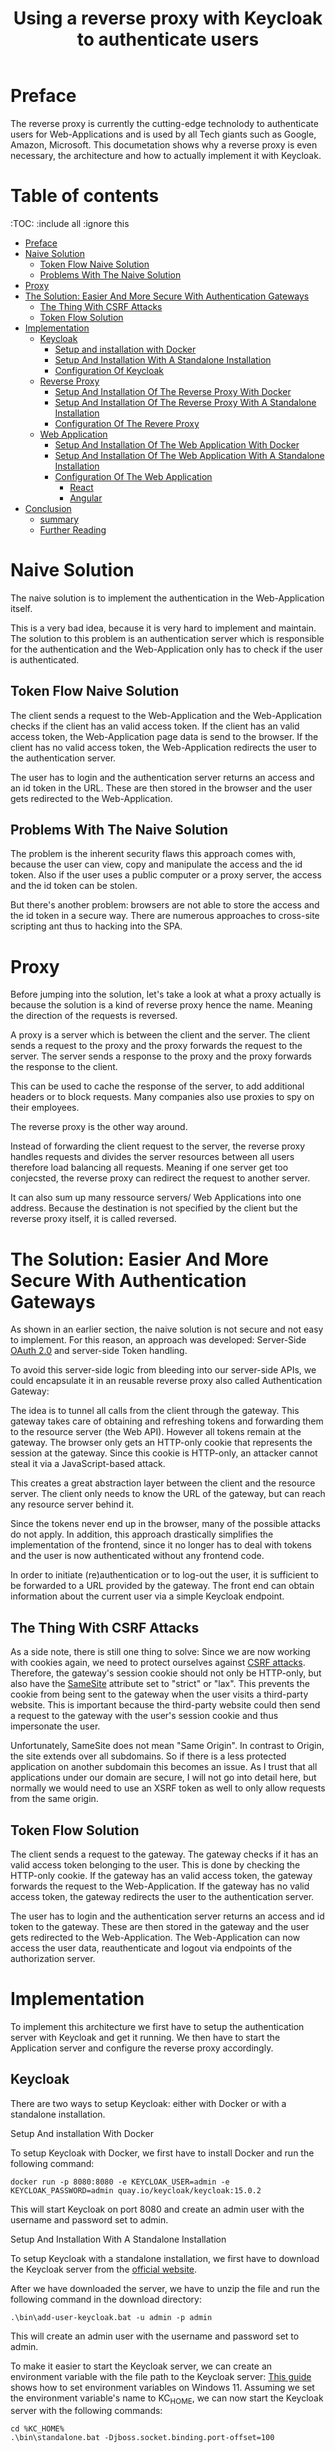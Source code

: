 #+TITLE: Using a reverse proxy with Keycloak to authenticate users
#+PROPERTY: header-args:emacs-lisp :tangle .ecams.d/init.el
#+STARTUP: inlineimages

* Preface

The reverse proxy is currently the cutting-edge technolody to authenticate users for Web-Applications and is used by all Tech giants such as Google, Amazon, Microsoft.
This documetation shows why a reverse proxy is even necessary, the architecture and how to actually implement it with Keycloak.

* Table of contents
:PROPPERTIES:
:TOC:      :include all :ignore this
:END:
:CONTENTS:
- [[#preface][Preface]]
- [[#naive-solution][Naive Solution]]
  - [[#token-flow-naive-solution][Token Flow Naive Solution]]
  - [[#problems-with-the-naive-solution][Problems With The Naive Solution]]
- [[#proxy][Proxy]]
- [[#the-solution-easier-and-more-secure-with-authentication-gateways][The Solution: Easier And More Secure With Authentication Gateways]]
  - [[#the-thing-with-csrf-attacks][The Thing With CSRF Attacks]]
  - [[#token-flow-solution][Token Flow Solution]]
- [[#implementation][Implementation]]
  - [[#keycloak][Keycloak]]
    - [[#setup-and-installation-with-docker][Setup and installation with Docker]]
    - [[#setup-and-installation-with-a-standalone-installation][Setup And Installation With A Standalone Installation]]
    - [[#Configuration-of-keycloak][Configuration Of Keycloak]]
  - [[#reverse-proxy][Reverse Proxy]]
    - [[#setup-and-installation-of-the-reverse-proxy-with-Docker][Setup And Installation Of The Reverse Proxy With Docker]]
    - [[#setup-and-installation-of-the-reverse-proxy-with-a-standalone-installation][Setup And Installation Of The Reverse Proxy With A Standalone Installation]]
    - [[#Configuration-of-the-reverse-proxy][Configuration Of The Revere Proxy]]
  - [[#web-application][Web Application]]
    - [[#setup-and-installation-of-the-web-application-with-Docker][Setup And Installation Of The Web Application With Docker]]
    - [[#setup-and-installation-of-the-web-application-with-a-standalone-installation][Setup And Installation Of The Web Application With A Standalone Installation]]
    - [[#Configuration-of-the-web-application][Configuration Of The Web Application]]
      - [[#react][React]]
      - [[#angular][Angular]]
- [[#conclusion][Conclusion]]
  - [[#summary][summary]]
  - [[#further-reading][Further Reading]]
  

:END: 

* Naive Solution

The naive solution is to implement the authentication in the Web-Application itself. 

This is a very bad idea, because it is very hard to implement and maintain.
The solution to this problem is an authentication server which is responsible for the authentication and the Web-Application only has to check if the user is authenticated.

#+CAPTION: The Naive Solution Flow
#+MAME: naive-solution
[[https://raw.githubusercontent.com/LinusWeigand/emacs-org-mode-test/main/.github/images/naive_solution.png]]

** Token Flow Naive Solution

The client sends a request to the Web-Application and the Web-Application checks if the client has an valid access token.
If the client has an valid access token, the Web-Application page data is send to the browser. 
If the client has no valid access token, the Web-Application redirects the user to the authentication server.

The user has to login and the authentication server returns an access and an id token in the URL.
These are then stored in the browser and the user gets redirected to the Web-Application.

** Problems With The Naive Solution

The problem is the inherent security flaws this approach comes with, because the user can view, copy and manipulate the access and the id token.
Also if the user uses a public computer or a proxy server, the access and the id token can be stolen.

But there's another problem: browsers are not able to store the access and the id token in a secure way.
There are numerous approaches to cross-site scripting ant thus to hacking into the SPA.

* Proxy

Before jumping into the solution, let's take a look at what a proxy actually is because the solution is a kind of reverse proxy hence the name.
Meaning the direction of the requests is reversed.

A proxy is a server which is between the client and the server.
The client sends a request to the proxy and the proxy forwards the request to the server.
The server sends a response to the proxy and the proxy forwards the response to the client.

This can be used to cache the response of the server, to add additional headers or to block requests. 
Many companies also use proxies to spy on their employees.

The reverse proxy is the other way around.

Instead of forwarding the client request to the server, 
the reverse proxy handles requests and divides the server resources between all users therefore load balancing all requests. 
Meaning if one server get too conjecsted, the reverse proxy can redirect the request to another server.

It can also sum up many ressource servers/ Web Applications into one address. 
Because the destination is not specified by the client but the reverse proxy itself, it is called reversed.


* The Solution: Easier And More Secure With Authentication Gateways

As shown in an earlier section, the naive solution is not secure and not easy to implement.
For this reason, an approach was developed: Server-Side [[https://en.wikipedia.org/wiki/OAuth#OAuth_2.0][OAuth 2.0]] and server-side Token handling.

To avoid this server-side logic from bleeding into our server-side APIs, we could encapsulate it in an reusable reverse proxy also called Authentication Gateway:

#+CAPTION: The Reverse Proxy Flow
#+MAME: reverse-proxy
[[https://raw.githubusercontent.com/LinusWeigand/emacs-org-mode-test/main/.github/images/reverse_proxy.png]]

The idea is to tunnel all calls from the client through the gateway. This gateway takes care of obtaining and refreshing tokens and forwarding them to the resource server (the Web API).
However all tokens remain at the gateway. The browser only gets an HTTP-only cookie that represents the session at the gateway.
Since this cookie is HTTP-only, an attacker cannot steal it via a JavaScript-based attack.

This creates a great abstraction layer between the client and the resource server. The client only needs to know the URL of the gateway, but can reach any resource server behind it.

Since the tokens never end up in the browser, many of the possible attacks do not apply.
In addition, this approach drastically simplifies the implementation of the frontend, since it no longer has to deal with tokens and the user is now authenticated without any frontend code.

In order to initiate (re)authentication or to log-out the user, it is sufficient to be forwarded to a URL provided by the gateway. The front end can obtain information about the current user via a simple Keycloak endpoint.

** The Thing With CSRF Attacks
As a side note, there is still one thing to solve:
Since we are now working with cookies again, we need to protect ourselves against [[https://en.wikipedia.org/wiki/Cross-site_request_forgery][CSRF attacks]].
Therefore, the gateway's session cookie should not only be HTTP-only, but also have the [[https://en.wikipedia.org/wiki/SameSite][SameSite]] attribute set to "strict" or "lax".
This prevents the cookie from being sent to the gateway when the user visits a third-party website. 
This is important because the third-party website could then send a request to the gateway with the user's session cookie and thus impersonate the user.

Unfortunately, SameSite does not mean "Same Origin". In contrast to Origin, the site extends over all subdomains. So if there is a less protected application on another subdomain this becomes an issue. 
As I trust that all applications under our domain are secure, I will not go into detail here, but normally we would need to use an XSRF token as well to only allow requests from the same origin.


** Token Flow Solution

The client sends a request to the gateway. The gateway checks if it has an valid access token belonging to the user. This is done by checking the HTTP-only cookie. 
If the gateway has an valid access token, the gateway forwards the request to the Web-Application. 
If the gateway has no valid access token, the gateway redirects the user to the authentication server.

The user has to login and the authentication server returns an access and id token to the gateway.
These are then stored in the gateway and the user gets redirected to the Web-Application.
The Web-Application can now access the user data, reauthenticate and logout via endpoints of the authorization server.

* Implementation

To implement this architecture we first have to setup the authentication server with Keycloak and get it running.
We then have to start the Application server and configure the reverse proxy accordingly.

** Keycloak

There are two ways to setup Keycloak: either with Docker or with a standalone installation.

**** Setup And installation With Docker

To setup Keycloak with Docker, we first have to install Docker and run the following command:

#+BEGIN_SRC shell
docker run -p 8080:8080 -e KEYCLOAK_USER=admin -e KEYCLOAK_PASSWORD=admin quay.io/keycloak/keycloak:15.0.2
#+END_SRC

This will start Keycloak on port 8080 and create an admin user with the username and password set to admin.

**** Setup And Installation With A Standalone Installation

To setup Keycloak with a standalone installation, we first have to download the Keycloak server from the [[https://www.keycloak.org/downloads][official website]].

After we have downloaded the server, we have to unzip the file and run the following command in the download directory:

#+BEGIN_SRC shell
.\bin\add-user-keycloak.bat -u admin -p admin
#+END_SRC

This will create an admin user with the username and password set to admin.

To make it easier to start the Keycloak server, we can create an environment variable with the file path to the Keycloak server:
[[https://www.alphr.com/set-environment-variables-windows-11/][This guide]] shows how to set environment variables on Windows 11.
Assuming we set the environment variable's name to KC_HOME, we can now start the Keycloak server with the following commands:


#+BEGIN_SRC shell
cd %KC_HOME%
.\bin\standalone.bat -Djboss.socket.binding.port-offset=100
#+END_SRC

This will start the server on port 8180.
We do this because the gateway server will be running on port 8080.

**** Configuration of Keycloak

After we have started the server, we have to create a realm and a client.

To create a realm, open localhost:8180 in a browser and click on the "Administration Console" button and login with the admin user.

#+CAPTION: Keycloak Home
#+MAME: keycloak-home
[[https://raw.githubusercontent.com/LinusWeigand/emacs-org-mode-test/main/.github/images/keycloak_home.png]]

After we have logged in, we have to create a realm.
To do this, click on the "Add realm" button and enter the name of the realm, e.g. myrealm, then click save.

#+CAPTION: Keycloak Home
#+MAME: keycloak-home
[[https://raw.githubusercontent.com/LinusWeigand/emacs-org-mode-test/main/.github/images/keycloak_admin_add_realm-fix.png]]

#+CAPTION: Keycloak Home 2
#+MAME: keycloak-home2
[[https://raw.githubusercontent.com/LinusWeigand/emacs-org-mode-test/main/.github/images/keycloak_admin_add_realm2-fix.png]]

After we have created the realm, we have to create a client. This can be thought of the account that the reverse proxy will use to interact with Keycloak.
To do this, click on the "Clients" button and then on the "Create" button.

#+CAPTION: Keycloak Clients Tab
#+MAME: keycloak-clients-tab
[[https://raw.githubusercontent.com/LinusWeigand/emacs-org-mode-test/main/.github/images/keycloak_admin_clients_tab.png]]

#+CAPTION: Keycloak Create Client
#+MAME: keycloak-create-client
[[https://raw.githubusercontent.com/LinusWeigand/emacs-org-mode-test/main/.github/images/keycloak_admin_create_client.png]]

Enter "gateway" as the name of the client and click on the "Save" button.

After we have created the client, we have to configure the client.
To do this, click on the "Settings" button and enter the following values:

- Access Type: confidential
- Valid Redirect URIs: http://localhost:8080/*
- Web Origins: http://localhost:8080

#+CAPTION: Keycloak Configure Client
#+MAME: keycloak-configure-client
[[https://raw.githubusercontent.com/LinusWeigand/emacs-org-mode-test/main/.github/images/keycloak_admin_configure_client.png]]

This will configure the client to use the authorization code flow and to allow the gateway to access the client. 

- The Access Type has to be confidential, because the gateway will be using the client secret to authenticate itself.
- The Valid Redirect URIs has to be set to the URL of the gateway, because the gateway will be redirected to this URL after the user has logged in.
- The Web Origins has to be set to the URL of the gateway, because the gateway and only the gateway alone is permitted to send requests to Keycloak with this client.

Now we have to configure the client scopes. These are used to define which information the gateway will be able to access.
It is a way of splitting up the user data into multiple scopes, so that the gateway can only access the data it needs.

An example: The gateway only needs the user's name and email address, but not the user's address until the Web Application (e.g. An online store) wants to send a physical package to the users home address.
In this example the gateway would only have access to the user's name and email address, upon sing-up, but not the user's address, until he buy's something. This is meant by reauthentication earlier.

To do this, click on the "Client Scopes" button and add the following scopes to default and optional:

#+CAPTION: Keycloak Client Scopes
#+MAME: keycloak-client-scopes
[[https://raw.githubusercontent.com/LinusWeigand/emacs-org-mode-test/main/.github/images/keycloak_admin_client_scopes.png]]

After we have configured the client, we have to create a user. This is the actual end-user that wants to do something on the web application.
In the future, this user will be created by the web application, but for now we will create the user manually.
To do this, click on the "Users" and then on the "Add User" button.

#+CAPTION: Keycloak Users Tab
#+MAME: keycloak-users-tab
[[https://raw.githubusercontent.com/LinusWeigand/emacs-org-mode-test/main/.github/images/keycloak_admin_users_tab.png]]

#+CAPTION: Keycloak Create User
#+MAME: keycloak-create-user
[[https://raw.githubusercontent.com/LinusWeigand/emacs-org-mode-test/main/.github/images/keycloak_admin_create_user.png]]

Enter the username, Email, first name and last name of the user and click on the "Save" button.

After we have created the user, we have to set a password for the user.
To do this, click on the "Credentials" button and enter the password of the user.
Turn off the "Temporary" switch to not needing to change the password, upon sign-in. This would be turned on when the user is a different person then the Keycloak Admin. 

Then click on the "Set Password" button.

#+CAPTION: Keycloak Configure User
#+MAME: keycloak-configure-user
[[https://raw.githubusercontent.com/LinusWeigand/emacs-org-mode-test/main/.github/images/keycloak_admin_configure_user.png]]


Now we have to create a role for accessing the Web-Application.

These roles are used to define which users have access to which resources.
The ressources the user can actually access are an intersection between the user's roles and the client's roles (in our case the client would be the gateway). 

To do this, click on the "Roles" button and then on the "Add Role" button.
Enter "myrole" as the name of the role and click on the "Save" button.

#+CAPTION: Keycloak Roles Tab
#+MAME: keycloak-roles-tab
[[https://raw.githubusercontent.com/LinusWeigand/emacs-org-mode-test/main/.github/images/keycloak_admin_roles_tab.png]]

#+CAPTION: Keycloak Create Role
#+MAME: keycloak-create-role
[[https://raw.githubusercontent.com/LinusWeigand/emacs-org-mode-test/main/.github/images/keycloak_admin_create_role.png]]

After we have created the role, we have to assign the role to the user.
To do this, Navigate to the user and click on the "Role Mappings" button and add the role "myrole" to the Assigned Roles.

#+CAPTION: Keycloak Configure User Roles
#+MAME: keycloak-configure-user-roles
[[https://raw.githubusercontent.com/LinusWeigand/emacs-org-mode-test/main/.github/images/keycloak_admin_configure_user_roles.png]]

** Revere Proxy

The Revere Proxy will be configured to route the requests to Keycloak and the Web-Application.

*** Setup And Installation Of The Reverse Proxy With Docker

*** Setup And Installation Of The Reverse Proxy With A Standalone Installation

To setup the Revere Proxy, we have clone the repository of the Revere Proxy.
To do this, run the following commands:

#+BEGIN_SRC shell
git clone https://github.com/manfredsteyer/yarp-auth-proxy.git
#+END_SRC

After that enter the directory of the Revere Proxy and install the dependencies.

#+BEGIN_SRC shell
cd yarp-auth-proxy
#+END_SRC

If you want to use the Revere Proxy with Docker, you have to run the following command:

#+BEGIN_SRC shell
docker-compose up
#+END_SRC

If you want to use the Revere Proxy without Docker, you have to run the following commands:

#+BEGIN_SRC shell
dotnet restore
dotnet run conf\appsettings.keycloak.json
#+END_SRC

*** Configuration Of The Reverse Proxy

To configure the Revere Proxy, we have to edit the file "appsettings.keycloak.json" in the directory "conf".
This file contains the configuration for the Revere Proxy.

In the "OpenIdConnect" section on line 17, we have to set the following values:

#+BEGIN_SRC json
  "OpenIdConnect": {
    "Authority": "http://localhost:8180/auth/realms/myrealm",
    "ClientId": "gateway",
    "ClientSecret": "<your client secret>",
    "Scopes": "openid profile email offline_access roles"
  },
#+END_SRC

As well as the "appCluster" section on line 99, assuming the SPA is running on port 3000:

#+BEGIN_SRC json
  "appCluster": {
        "Destinations": {
          "destination1": {
            "Address": "http://localhost:3000"
          }
        }
      }
#+END_SRC

We will setup our SPA in the next section on port 3000.

In place of "<your client secret>", we have to enter the client secret of the client "gateway" from the Keycloak Admin.
To do this, navigate to the client "gateway" and click on the "Credentials" button.
Then copy the value of the "Secret" field.

#+CAPTION: Keycloak Client Credentials
#+MAME: keycloak-client-credentials
[[https://raw.githubusercontent.com/LinusWeigand/emacs-org-mode-test/main/.github/images/keycloak_admin_client_credentials.png]]

** Web Application

The Web Application will be configured to use redirect to Keycloak in case of a reauthentication or log-out. 
It will also retrieve the user information from Keycloak endpoint.

*** Setup And Installation Of The Web Application With Docker

*** Setup And Installation Of The Web Application With A Standalone Installation

To setup the Web Application, we have clone the repository of the Web Application.
To do this, run the following commands:

#+BEGIN_SRC shell
git clone https://github.com/LinusWeigand/ethscan-react.git
#+END_SRC

After that enter the directory of the Web Application and install the dependencies.

#+BEGIN_SRC shell
cd ethscan-react
npm install
#+END_SRC

Then start the application by running the following command:

#+BEGIN_SRC shell
npm start
#+END_SRC

It should automatically run on port 3000.
If not you can run the application on port 3000 by changing the port of the start command in the file "package.json":

#+BEGIN_SRC json
  "scripts": {
    "start": "PORT=3000 react-scripts start",
  },
#+END_SRC

*** Configuration Of The Web Application

First we will look how to redirect to the keycloak endpoints in react

**** React

Anywhere in your application you can use the following functions to redirect to the keycloak endpoints:

#+BEGIN_SRC javascript
const onLogin = () => {
    window.location.href = '/login';
  }

  const onLogout = () => {
    window.location.href = '/logout';
  }

  const loadUserInfo = async () => {
    const response = await fetch('/userinfo');
    const data = await response.json();
    return data;
  }
#+END_SRC

The function "onLogin" redirects to the login endpoint of the keycloak server.
The function "onLogout" redirects to the logout endpoint of the keycloak server.
The function "loadUserInfo" retrieves the user information from the userinfo endpoint of the keycloak server.

**** Angular

* Conclusion

** Summary

In this article, we learned why the naive approach of using tokens in the browser is not secure and hard to implement and maintain.
We learned how to setup Keycloak as an Identity Provider and how to configure the Revere Proxy to route the requests to Keycloak and the Web-Application.
We also learned how to configure the Web Application to redirect to Keycloak in case of a reauthentication or log-out and how to retrieve the user information from Keycloak endpoint.

** Further Reading

- [[https://www.keycloak.org/][Keycloak]]
- [[https://github.com/manfredsteyer/yarp-auth-proxy][Revere Proxy]]
- [[https://github.com/LinusWeigand/btc-mining-tax-calculator][Web Application]]



























